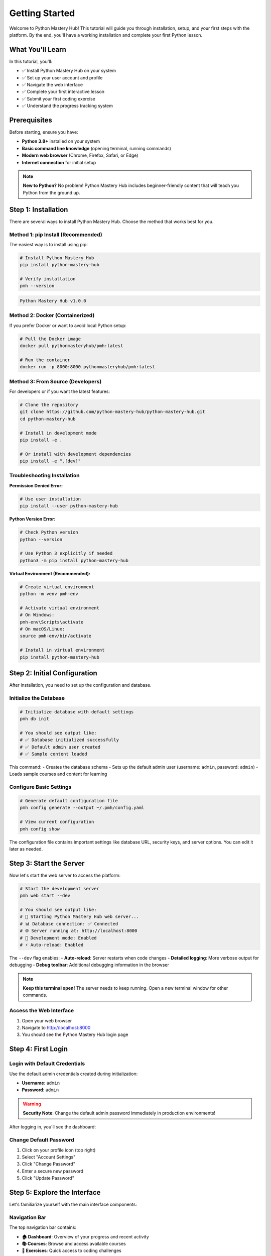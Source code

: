 .. File: docs/source/tutorials/getting_started.rst

Getting Started
===============

Welcome to Python Mastery Hub! This tutorial will guide you through installation, 
setup, and your first steps with the platform. By the end, you'll have a working 
installation and complete your first Python lesson.

What You'll Learn
-----------------

In this tutorial, you'll:

- ✅ Install Python Mastery Hub on your system
- ✅ Set up your user account and profile
- ✅ Navigate the web interface
- ✅ Complete your first interactive lesson
- ✅ Submit your first coding exercise
- ✅ Understand the progress tracking system

Prerequisites
-------------

Before starting, ensure you have:

- **Python 3.8+** installed on your system
- **Basic command line knowledge** (opening terminal, running commands)
- **Modern web browser** (Chrome, Firefox, Safari, or Edge)
- **Internet connection** for initial setup

.. note::
   **New to Python?** No problem! Python Mastery Hub includes beginner-friendly 
   content that will teach you Python from the ground up.

Step 1: Installation
--------------------

There are several ways to install Python Mastery Hub. Choose the method that works best for you.

Method 1: pip Install (Recommended)
~~~~~~~~~~~~~~~~~~~~~~~~~~~~~~~~~~~

The easiest way is to install using pip:

.. code-block:: bash

   # Install Python Mastery Hub
   pip install python-mastery-hub
   
   # Verify installation
   pmh --version

.. code-block:: text

   Python Mastery Hub v1.0.0

Method 2: Docker (Containerized)
~~~~~~~~~~~~~~~~~~~~~~~~~~~~~~~~

If you prefer Docker or want to avoid local Python setup:

.. code-block:: bash

   # Pull the Docker image
   docker pull pythonmasteryhub/pmh:latest
   
   # Run the container
   docker run -p 8000:8000 pythonmasteryhub/pmh:latest

Method 3: From Source (Developers)
~~~~~~~~~~~~~~~~~~~~~~~~~~~~~~~~~~

For developers or if you want the latest features:

.. code-block:: bash

   # Clone the repository
   git clone https://github.com/python-mastery-hub/python-mastery-hub.git
   cd python-mastery-hub
   
   # Install in development mode
   pip install -e .
   
   # Or install with development dependencies
   pip install -e ".[dev]"

Troubleshooting Installation
~~~~~~~~~~~~~~~~~~~~~~~~~~~~

**Permission Denied Error:**

.. code-block:: bash

   # Use user installation
   pip install --user python-mastery-hub

**Python Version Error:**

.. code-block:: bash

   # Check Python version
   python --version
   
   # Use Python 3 explicitly if needed
   python3 -m pip install python-mastery-hub

**Virtual Environment (Recommended):**

.. code-block:: bash

   # Create virtual environment
   python -m venv pmh-env
   
   # Activate virtual environment
   # On Windows:
   pmh-env\Scripts\activate
   # On macOS/Linux:
   source pmh-env/bin/activate
   
   # Install in virtual environment
   pip install python-mastery-hub

Step 2: Initial Configuration
-----------------------------

After installation, you need to set up the configuration and database.

Initialize the Database
~~~~~~~~~~~~~~~~~~~~~~~

.. code-block:: bash

   # Initialize database with default settings
   pmh db init
   
   # You should see output like:
   # ✅ Database initialized successfully
   # ✅ Default admin user created
   # ✅ Sample content loaded

This command:
- Creates the database schema
- Sets up the default admin user (username: ``admin``, password: ``admin``)
- Loads sample courses and content for learning

Configure Basic Settings
~~~~~~~~~~~~~~~~~~~~~~~~

.. code-block:: bash

   # Generate default configuration file
   pmh config generate --output ~/.pmh/config.yaml
   
   # View current configuration
   pmh config show

The configuration file contains important settings like database URL, security keys, 
and server options. You can edit it later as needed.

Step 3: Start the Server
------------------------

Now let's start the web server to access the platform:

.. code-block:: bash

   # Start the development server
   pmh web start --dev
   
   # You should see output like:
   # 🚀 Starting Python Mastery Hub web server...
   # 📊 Database connection: ✅ Connected
   # 🌐 Server running at: http://localhost:8000
   # 🔧 Development mode: Enabled
   # ⚡ Auto-reload: Enabled

The ``--dev`` flag enables:
- **Auto-reload**: Server restarts when code changes
- **Detailed logging**: More verbose output for debugging
- **Debug toolbar**: Additional debugging information in the browser

.. note::
   **Keep this terminal open!** The server needs to keep running. Open a new terminal 
   window for other commands.

Access the Web Interface
~~~~~~~~~~~~~~~~~~~~~~~~

1. Open your web browser
2. Navigate to http://localhost:8000
3. You should see the Python Mastery Hub login page

.. image:: ../../assets/screenshots/login-page.png
   :alt: Python Mastery Hub Login Page
   :align: center
   :width: 600px

Step 4: First Login
-------------------

Login with Default Credentials
~~~~~~~~~~~~~~~~~~~~~~~~~~~~~~

Use the default admin credentials created during initialization:

- **Username**: ``admin``
- **Password**: ``admin``

.. warning::
   **Security Note**: Change the default admin password immediately in production environments!

After logging in, you'll see the dashboard:

.. image:: ../../assets/screenshots/dashboard.png
   :alt: Python Mastery Hub Dashboard
   :align: center
   :width: 800px

Change Default Password
~~~~~~~~~~~~~~~~~~~~~~

1. Click on your profile icon (top right)
2. Select "Account Settings"
3. Click "Change Password"
4. Enter a secure new password
5. Click "Update Password"

Step 5: Explore the Interface
-----------------------------

Let's familiarize yourself with the main interface components:

Navigation Bar
~~~~~~~~~~~~~~

The top navigation bar contains:

- **🏠 Dashboard**: Overview of your progress and recent activity
- **📚 Courses**: Browse and access available courses
- **🎯 Exercises**: Quick access to coding challenges
- **📊 Progress**: Detailed progress tracking and analytics
- **🏆 Achievements**: View earned badges and achievements
- **👤 Profile**: Account settings and personal information

Sidebar
~~~~~~~

The left sidebar shows:
- **Current course** progress
- **Quick actions** (continue lesson, practice exercises)
- **Recent activity** feed
- **Upcoming deadlines** (if any)

Main Content Area
~~~~~~~~~~~~~~~~~

The center area displays:
- **Course content** (lessons, exercises, videos)
- **Interactive code editor** for programming exercises
- **Progress visualizations** and statistics
- **Community features** (discussions, peer reviews)

Step 6: Your First Course
-------------------------

Let's start with the "Python Fundamentals" course that was included with the sample data.

Enroll in a Course
~~~~~~~~~~~~~~~~~~

1. Click **"Courses"** in the navigation bar
2. Find **"Python Fundamentals"** in the course list
3. Click **"Enroll"** button
4. Confirm enrollment in the dialog

You'll see a confirmation message and be redirected to the course overview.

Course Structure
~~~~~~~~~~~~~~~~

The course is organized into:

- **Modules**: Major topic areas (e.g., "Variables and Data Types")
- **Lessons**: Individual learning units within modules
- **Exercises**: Hands-on coding practice
- **Assessments**: Quizzes and projects to test knowledge

Navigate to First Lesson
~~~~~~~~~~~~~~~~~~~~~~~~

1. In the course overview, click **"Start Learning"**
2. You'll be taken to **"Module 1: Introduction to Python"**
3. Click on **"Lesson 1: What is Python?"**

Step 7: Complete Your First Lesson
----------------------------------

The lesson page contains several sections:

Lesson Content
~~~~~~~~~~~~~~

The main content area shows:
- **Learning objectives** for the lesson
- **Written content** with explanations and examples
- **Code examples** with syntax highlighting
- **Interactive elements** like quizzes and polls

.. image:: ../../assets/screenshots/lesson-content.png
   :alt: Lesson Content View
   :align: center
   :width: 800px

Reading the Content
~~~~~~~~~~~~~~~~~~~

1. **Read through the lesson content** carefully
2. **Take notes** using the built-in note-taking feature (click the 📝 icon)
3. **Bookmark important sections** (click the 🔖 icon)
4. **Adjust reading speed** using the progress indicator

Interactive Elements
~~~~~~~~~~~~~~~~~~~~

Many lessons include interactive elements:

- **Code snippets**: Click "Run" to execute examples
- **Quick quizzes**: Test your understanding immediately
- **Interactive diagrams**: Explore concepts visually

Mark Lesson Complete
~~~~~~~~~~~~~~~~~~~

1. After reading through the content, scroll to the bottom
2. Click **"Mark as Complete"**
3. Add any personal notes about what you learned
4. Click **"Continue to Next"** to proceed

Step 8: Your First Exercise
---------------------------

After completing the lesson, you'll be directed to a coding exercise.

Understanding the Exercise
~~~~~~~~~~~~~~~~~~~~~~~~~

The exercise page shows:

- **Problem description**: What you need to accomplish
- **Instructions**: Step-by-step guidance
- **Starter code**: Pre-written code to begin with
- **Expected output**: What your solution should produce

.. image:: ../../assets/screenshots/exercise-editor.png
   :alt: Exercise Code Editor
   :align: center
   :width: 800px

Using the Code Editor
~~~~~~~~~~~~~~~~~~~~

The integrated code editor features:

- **Syntax highlighting**: Python code is color-coded
- **Auto-completion**: Press Ctrl+Space for suggestions
- **Error indicators**: Red underlines show syntax errors
- **Line numbers**: For easy reference and debugging

Let's solve the first exercise: "Hello World"

1. **Read the problem**: Create a Python program that prints "Hello, World!"
2. **Examine starter code**:

   .. code-block:: python
   
      # Write your code below
      # TODO: Print "Hello, World!" to the console

3. **Write your solution**:

   .. code-block:: python
   
      # Write your code below
      print("Hello, World!")

Running and Testing
~~~~~~~~~~~~~~~~~~~

1. **Run your code**: Click the "Run" button (▶️)
2. **Check output**: Verify it prints "Hello, World!"
3. **Submit solution**: Click "Submit" when ready

.. code-block:: text

   🔄 Running your code...
   ✅ Output: Hello, World!
   ✅ Test 1/1 passed
   🎉 Congratulations! Exercise completed successfully.

Exercise Feedback
~~~~~~~~~~~~~~~~

After submission, you'll receive:

- **Test results**: Which test cases passed/failed
- **Score**: Points earned (usually 0-100)
- **Automated feedback**: Suggestions for improvement
- **Achievement notifications**: Badges earned for completion

Step 9: Track Your Progress
---------------------------

Let's explore the progress tracking features.

Progress Dashboard
~~~~~~~~~~~~~~~~~

1. Click **"Progress"** in the navigation bar
2. You'll see your learning dashboard with:

   - **Overall statistics**: XP earned, lessons completed, streak count
   - **Course progress**: Completion percentage for each enrolled course
   - **Recent achievements**: Newly earned badges and milestones
   - **Learning analytics**: Time spent, success rate, areas of strength

.. image:: ../../assets/screenshots/progress-dashboard.png
   :alt: Progress Dashboard
   :align: center
   :width: 800px

Understanding XP and Levels
~~~~~~~~~~~~~~~~~~~~~~~~~~

Python Mastery Hub uses a gamified progression system:

- **XP (Experience Points)**: Earned by completing lessons and exercises
- **Levels**: Your overall rank based on total XP
- **Streaks**: Consecutive days of learning activity
- **Achievements**: Special badges for specific accomplishments

Your first exercise completion should have earned you:

- **50 XP** for lesson completion
- **100 XP** for exercise completion  
- **"First Steps"** achievement badge
- **Day 1** of your learning streak

Achievement System
~~~~~~~~~~~~~~~~~

Click on **"Achievements"** to see:

- **Unlocked achievements**: Badges you've earned
- **Progress towards achievements**: How close you are to earning others
- **Achievement categories**: Learning, consistency, mastery, social

Common first achievements include:
- 🎯 **First Steps**: Complete your first lesson
- 💻 **Hello World**: Submit your first exercise
- 📅 **Getting Started**: Log in for the first time

Step 10: Customize Your Profile
-------------------------------

Let's set up your profile for a personalized experience.

Update Profile Information
~~~~~~~~~~~~~~~~~~~~~~~~~

1. Click your **profile icon** (top right)
2. Select **"Profile Settings"**
3. Update your information:

   - **Display name**: How others see you in the community
   - **Bio**: Brief description of your learning goals
   - **Profile picture**: Upload a personal avatar
   - **Timezone**: For accurate progress tracking
   - **Learning preferences**: Difficulty level, topics of interest

Set Learning Goals
~~~~~~~~~~~~~~~~~

1. Go to **"Learning Goals"** section
2. Set your preferences:

   - **Daily learning goal**: Minutes per day (default: 30)
   - **Weekly goal**: Hours per week
   - **Skill focus areas**: What you want to improve
   - **Completion timeline**: When you want to finish courses

Notification Preferences
~~~~~~~~~~~~~~~~~~~~~~~

Configure how you want to be notified:

- **Email notifications**: For achievements, reminders, announcements
- **Browser notifications**: For real-time updates
- **Streak reminders**: Daily prompts to maintain your learning streak
- **Achievement alerts**: Immediate notification when earning badges

Step 11: Join the Community
---------------------------

Python Mastery Hub includes community features to enhance your learning.

Community Features
~~~~~~~~~~~~~~~~~

- **Discussion forums**: Ask questions and help others
- **Study groups**: Join or create learning groups
- **Peer reviews**: Review and provide feedback on others' solutions
- **Leaderboards**: Friendly competition with other learners

Getting Started with Community
~~~~~~~~~~~~~~~~~~~~~~~~~~~~~

1. **Complete your profile**: Add a bio and profile picture
2. **Join a study group**: Find others learning similar topics
3. **Participate in discussions**: Ask questions or share insights
4. **Review solutions**: Provide helpful feedback to peers

.. note::
   **Community Guidelines**: Be respectful, helpful, and constructive. 
   Our community thrives on mutual support and positive interactions.

Step 12: Next Steps
-------------------

Congratulations! You've successfully:

✅ Installed Python Mastery Hub
✅ Set up your account and profile  
✅ Completed your first lesson and exercise
✅ Explored the progress tracking system
✅ Customized your learning preferences

What's Next?
~~~~~~~~~~~

Now that you're set up, here are recommended next steps:

1. **Continue the Python Fundamentals course**
   
   - Complete Module 1: Introduction to Python
   - Progress through variables, data types, and control structures
   - Practice with more complex exercises

2. **Explore additional features** (covered in :doc:`basic_usage`)
   
   - Advanced code editor features
   - Collaboration tools
   - Progress analytics
   - Mobile app usage

3. **Set a learning routine**
   
   - Aim for 30 minutes daily
   - Use streak tracking for motivation
   - Join study groups for accountability
   - Set weekly and monthly goals

4. **Engage with the community**
   
   - Ask questions when stuck
   - Help others with their challenges
   - Share your learning progress
   - Participate in coding challenges

Troubleshooting
---------------

Common Issues and Solutions
~~~~~~~~~~~~~~~~~~~~~~~~~

**Server won't start:**

.. code-block:: bash

   # Check if port is already in use
   pmh web start --port 8080
   
   # Or check server status
   pmh web status

**Database errors:**

.. code-block:: bash

   # Reset database if needed
   pmh db reset --force
   pmh db init

**Login issues:**

.. code-block:: bash

   # Reset admin password
   pmh users reset-password admin --password newpassword

**Performance issues:**

.. code-block:: bash

   # Check system requirements
   pmh config show
   
   # Start with fewer workers
   pmh web start --workers 1

Getting Help
~~~~~~~~~~~

If you encounter issues:

1. **Check the FAQ**: Common questions and solutions
2. **Search documentation**: Use the search feature
3. **Community forums**: Ask questions and get help from other users
4. **GitHub issues**: Report bugs or request features
5. **Email support**: Contact support@pythonmasteryhub.com

Additional Resources
-------------------

**Learning Resources:**
- :doc:`../notebooks/01_python_basics` - Interactive Python tutorial
- :doc:`basic_usage` - Detailed feature guide
- :doc:`../examples/index` - Practical examples and use cases

**Technical Resources:**
- :doc:`../api/index` - API documentation
- :doc:`../development/index` - Contributing guide
- :doc:`deployment` - Production deployment guide

**Community:**
- `Discord Server <https://discord.gg/pythonmasteryhub>`_ - Real-time chat
- `GitHub Discussions <https://github.com/python-mastery-hub/python-mastery-hub/discussions>`_ - Community Q&A
- `Twitter <https://twitter.com/PythonMasteryHub>`_ - Updates and tips

Feedback
--------

Help us improve this tutorial! Please let us know:

- What worked well for you?
- What was confusing or unclear?
- What additional information would be helpful?
- Did you encounter any errors or issues?

Send feedback to: tutorials@pythonmasteryhub.com

.. admonition:: Congratulations! 🎉
   :class: tip

   You've completed the Getting Started tutorial! You now have a working 
   Python Mastery Hub installation and understand the basic workflow. 
   
   **Ready for more?** Continue with :doc:`basic_usage` to learn about 
   advanced features and best practices.